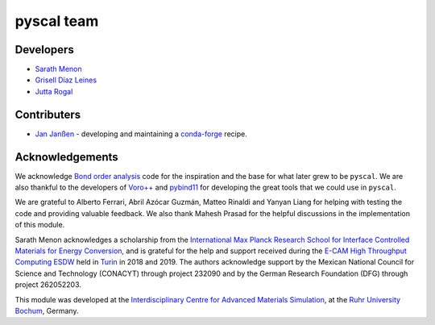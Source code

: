 pyscal team
===========

Developers
----------

* `Sarath Menon <http://www.icams.de/content/people/icams-staff-members/?detail=1583>`_
* `Grisell Díaz Leines <http://www.icams.de/content/people/icams-staff-members/?detail=1124>`_
* `Jutta Rogal <http://www.icams.de/content/people/icams-staff-members/?detail=129>`_

Contributers
------------

* `Jan Janßen <https://www.mpie.de/person/42524>`_ - developing and maintaining a `conda-forge <https://conda-forge.org/>`_ recipe.

Acknowledgements
----------------

We acknowledge `Bond order analysis <https://homepage.univie.ac.at/wolfgang.lechner/>`_ code for the inspiration and the base for what later grew to be ``pyscal``. We are also thankful to the developers of `Voro++ <math.lbl.gov/voro++/>`_ and `pybind11 <https://pybind11.readthedocs.io/en/stable/>`_ for developing the great tools that we could use in ``pyscal``.

We are grateful to Alberto Ferrari, Abril Azócar Guzmán, Matteo Rinaldi and Yanyan Liang for helping with testing the code and providing valuable feedback.  We also thank Mahesh Prasad for the helpful discussions in the implementation of this module.

Sarath Menon acknowledges a scholarship from the `International Max Planck Research School for Interface Controlled Materials for Energy Conversion <https://www.mpie.de/2747306/doctoral_programme>`_, and is grateful for the help and support received during the `E-CAM High Throughput Computing ESDW <https://www.e-cam2020.eu/event/4424/?instance_id=71>`_ held in `Turin <https://www.polito.it/?lang=en>`_ in 2018 and 2019.
The authors acknowledge support by the Mexican National Council for Science and Technology (CONACYT) through project 232090 and by the German Research Foundation (DFG) through project 262052203.

This module was developed at the `Interdisciplinary Centre for Advanced Materials Simulation <http://www.icams.de/content>`_,  at the `Ruhr University Bochum <https://www.ruhr-uni-bochum.de/en>`_, Germany.
